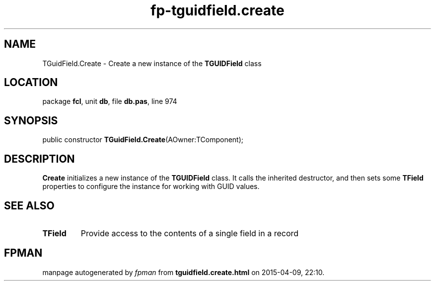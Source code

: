 .\" file autogenerated by fpman
.TH "fp-tguidfield.create" 3 "2014-03-14" "fpman" "Free Pascal Programmer's Manual"
.SH NAME
TGuidField.Create - Create a new instance of the \fBTGUIDField\fR class
.SH LOCATION
package \fBfcl\fR, unit \fBdb\fR, file \fBdb.pas\fR, line 974
.SH SYNOPSIS
public constructor \fBTGuidField.Create\fR(AOwner:TComponent);
.SH DESCRIPTION
\fBCreate\fR initializes a new instance of the \fBTGUIDField\fR class. It calls the inherited destructor, and then sets some \fBTField\fR properties to configure the instance for working with GUID values.


.SH SEE ALSO
.TP
.B TField
Provide access to the contents of a single field in a record

.SH FPMAN
manpage autogenerated by \fIfpman\fR from \fBtguidfield.create.html\fR on 2015-04-09, 22:10.

